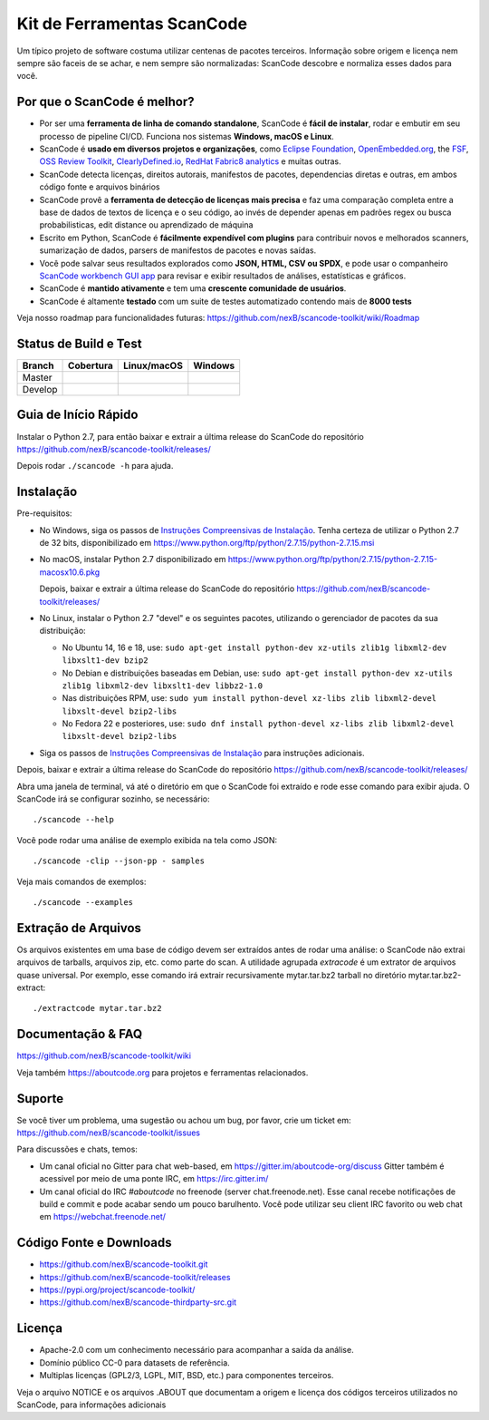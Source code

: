 ================
Kit de Ferramentas ScanCode
================
Um típico projeto de software costuma utilizar centenas de pacotes terceiros. 
Informação sobre origem e licença nem sempre são faceis de se achar, e nem sempre são normalizadas: 
ScanCode descobre e normaliza esses dados para você.

Por que o ScanCode é melhor?
=======================

- Por ser uma **ferramenta de linha de comando standalone**, ScanCode é **fácil de instalar**, rodar
  e embutir em seu processo de pipeline CI/CD. Funciona nos sistemas **Windows, macOS e Linux**.

- ScanCode é **usado em diversos projetos e organizações**, como `Eclipse
  Foundation <https://www.eclipse.org>`_, `OpenEmbedded.org <https://www.openembedded.org>`_,
  the `FSF <https://www.fsf.org>`_, `OSS Review Toolkit <http://oss-review-toolkit.org>`_, 
  `ClearlyDefined.io <https://clearlydefined.io/>`_,
  `RedHat Fabric8 analytics <https://github.com/fabric8-analytics>`_ e muitas outras.

- ScanCode detecta licenças, direitos autorais, manifestos de pacotes, dependencias
  diretas e outras, em ambos código fonte e arquivos binários

- ScanCode provê a **ferramenta de detecção de licenças mais precisa** e faz uma
  comparação completa entre a base de dados de textos de licença e o seu código,
  ao invés de depender apenas em padrões regex ou busca probabilisticas, edit
  distance ou aprendizado de máquina

- Escrito em Python, ScanCode é **fácilmente expendível com plugins** para contribuir 
  novos e melhorados scanners, sumarização de dados, parsers de manifestos de pacotes
  e novas saídas.

- Você pode salvar seus resultados explorados como **JSON, HTML, CSV ou SPDX**, e pode
  usar o companheiro `ScanCode workbench GUI app <https://github.com/nexB/scancode-workbench>`_
  para revisar e exibir resultados de análises, estatísticas e gráficos.

- ScanCode é **mantido ativamente** e tem uma **crescente comunidade de usuários**.

- ScanCode é altamente **testado** com um suite de testes automatizado contendo mais de **8000 tests**

Veja nosso roadmap para funcionalidades futuras:
https://github.com/nexB/scancode-toolkit/wiki/Roadmap

Status de Build e Test
======================

+-------+--------------+-----------------+--------------+
|Branch | **Cobertura**| **Linux/macOS** | **Windows**  |
+=======+==============+=================+==============+
|Master | |master-cov| | |master-posix|  | |master-win| |
+-------+--------------+-----------------+--------------+
|Develop| |devel-cov|  | |devel-posix|   | |devel-win|  |
+-------+--------------+-----------------+--------------+


Guia de Início Rápido
===========

Instalar o Python 2.7, para então baixar e extrair a última release do ScanCode
do repositório https://github.com/nexB/scancode-toolkit/releases/ 

Depois rodar ``./scancode -h`` para ajuda.


Instalação
============

Pre-requisitos:

* No Windows, siga os passos de `Instruções Compreensivas de Instalação
  <https://github.com/nexB/scancode-toolkit/wiki/Comprehensive-Installation>`_.
  Tenha certeza de utilizar o Python 2.7 de 32 bits, disponibilizado em
  https://www.python.org/ftp/python/2.7.15/python-2.7.15.msi

* No macOS, instalar Python 2.7 disponibilizado em
  https://www.python.org/ftp/python/2.7.15/python-2.7.15-macosx10.6.pkg

  Depois, baixar e extrair a última release do ScanCode do repositório
  https://github.com/nexB/scancode-toolkit/releases/

* No Linux, instalar o Python 2.7 "devel" e os seguintes pacotes, utilizando
  o gerenciador de pacotes da sua distribuição:

  * No Ubuntu 14, 16 e 18, use:
    ``sudo apt-get install python-dev xz-utils zlib1g libxml2-dev libxslt1-dev bzip2``

  * No Debian e distribuições baseadas em Debian, use:
    ``sudo apt-get install python-dev xz-utils zlib1g libxml2-dev libxslt1-dev libbz2-1.0``

  * Nas distribuições RPM, use:
    ``sudo yum install python-devel xz-libs zlib libxml2-devel libxslt-devel bzip2-libs``

  * No Fedora 22 e posteriores, use:
    ``sudo dnf install python-devel xz-libs zlib libxml2-devel libxslt-devel bzip2-libs``

* Siga os passos de `Instruções Compreensivas de Instalação
  <https://github.com/nexB/scancode-toolkit/wiki/Comprehensive-Installation>`_
  para instruções adicionais.


Depois, baixar e extrair a última release do ScanCode do repositório
https://github.com/nexB/scancode-toolkit/releases/


Abra uma janela de terminal, vá até o diretório em que o ScanCode foi extraído
e rode esse comando para exibir ajuda. O ScanCode irá se configurar sozinho, se necessário::

    ./scancode --help

Você pode rodar uma análise de exemplo exibida na tela como JSON::

    ./scancode -clip --json-pp - samples

Veja mais comandos de exemplos::

    ./scancode --examples

Extração de Arquivos
===================

Os arquivos existentes em uma base de código devem ser extraídos antes de rodar uma análise:
o ScanCode não extrai arquivos de tarballs, arquivos zip, etc. como parte do scan.
A utilidade agrupada `extracode` é um extrator de arquivos quase universal.
Por exemplo, esse comando irá extrair recursivamente mytar.tar.bz2 tarball no
diretório mytar.tar.bz2-extract::

    ./extractcode mytar.tar.bz2


Documentação & FAQ
===================

https://github.com/nexB/scancode-toolkit/wiki

Veja também https://aboutcode.org para projetos e ferramentas relacionados.


Suporte
=======

Se você tiver um problema, uma sugestão ou achou um bug, por favor, crie um ticket em:
https://github.com/nexB/scancode-toolkit/issues

Para discussões e chats, temos:

* Um canal oficial no Gitter para chat web-based, em https://gitter.im/aboutcode-org/discuss
  Gitter também é acessivel por meio de uma ponte IRC, em https://irc.gitter.im/

* Um canal oficial do IRC `#aboutcode` no freenode (server chat.freenode.net). 
  Esse canal recebe notificações de build e commit e pode acabar sendo um pouco barulhento.
  Você pode utilizar seu client IRC favorito ou web chat em https://webchat.freenode.net/


Código Fonte e Downloads
=========================

* https://github.com/nexB/scancode-toolkit.git
* https://github.com/nexB/scancode-toolkit/releases
* https://pypi.org/project/scancode-toolkit/
* https://github.com/nexB/scancode-thirdparty-src.git


Licença
=======

* Apache-2.0 com um conhecimento necessário para acompanhar a saída da análise.
* Domínio público CC-0 para datasets de referência.
* Multiplas licenças (GPL2/3, LGPL, MIT, BSD, etc.) para componentes terceiros.

Veja o arquivo NOTICE e os arquivos .ABOUT que documentam a origem e licença dos
códigos terceiros utilizados no ScanCode, para informações adicionais


.. |master-cov| image:: https://codecov.io/gh/nexB/scancode-toolkit/branch/master/graph/badge.svg
    :target: https://codecov.io/gh/nexB/scancode-toolkit/branch/master
    :alt: Master branch test coverage (Linux)
.. |devel-cov| image:: https://codecov.io/gh/nexB/scancode-toolkit/branch/develop/graph/badge.svg
    :target: https://codecov.io/gh/nexB/scancode-toolkit/branch/develop
    :alt: Develop branch test coverage (Linux)

.. |master-posix| image:: https://api.travis-ci.org/nexB/scancode-toolkit.png?branch=master 
    :target: https://travis-ci.org/nexB/scancode-toolkit
    :alt: Linux Master branch tests status
.. |devel-posix| image:: https://api.travis-ci.org/nexB/scancode-toolkit.png?branch=develop
    :target: https://travis-ci.org/nexB/scancode-toolkit
    :alt: Linux Develop branch tests status

.. |master-win| image:: https://ci.appveyor.com/api/projects/status/4webymu0l2ip8utr/branch/master?png=true
    :target: https://ci.appveyor.com/project/nexB/scancode-toolkit
    :alt: Windows Master branch tests status
.. |devel-win| image:: https://ci.appveyor.com/api/projects/status/4webymu0l2ip8utr/branch/develop?png=true
    :target: https://ci.appveyor.com/project/nexB/scancode-toolkit
    :alt: Windows Develop branch tests status
